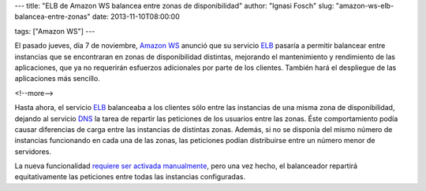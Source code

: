 ---
title: "ELB de Amazon WS balancea entre zonas de disponibilidad"
author: "Ignasi Fosch"
slug: "amazon-ws-elb-balancea-entre-zonas"
date: 2013-11-10T08:00:00

tags: ["Amazon WS"]
---

.. image:: /images/AmazonWebservices.png
   :alt: AWS
   :align: left

El pasado jueves, día 7 de noviembre, `Amazon WS`_ anunció que su servicio ELB_ pasaría a permitir balancear entre instancias que se encontraran en zonas de disponibilidad distintas, mejorando el mantenimiento y rendimiento de las aplicaciones, que ya no requerirán esfuerzos adicionales por parte de los clientes. También hará el despliegue de las aplicaciones más sencillo.

<!--more-->


Hasta ahora, el servicio ELB_ balanceaba a los clientes sólo entre las instancias de una misma zona de disponibilidad, dejando al servicio DNS_ la tarea de repartir las peticiones de los usuarios entre las zonas. Éste comportamiento podía causar diferencias de carga entre las instancias de distintas zonas. Además, si no se disponía del mismo número de instancias funcionando en cada una de las zonas, las peticiones podían distribuirse entre un número menor de servidores.

La nueva funcionalidad `requiere ser activada manualmente`_, pero una vez hecho, el balanceador repartirá equitativamente las peticiones entre todas las instancias configuradas.

.. _`requiere ser activada manualmente`: http://docs.aws.amazon.com/ElasticLoadBalancing/latest/DeveloperGuide/TerminologyandKeyConcepts.html?channel=EM&Campaign_Type=Launch&Campaign_id=47667000&ref_=pe_411040_47667000_7&#request-routing
.. _DNS: http://es.wikipedia.org/wiki/Domain_Name_System
.. _`Amazon WS`: http://aws.amazon.com/es/
.. _Amazon: `Amazon WS`_
.. _AWS: `Amazon WS`_
.. _ELB: http://aws.amazon.com/es/elb/
